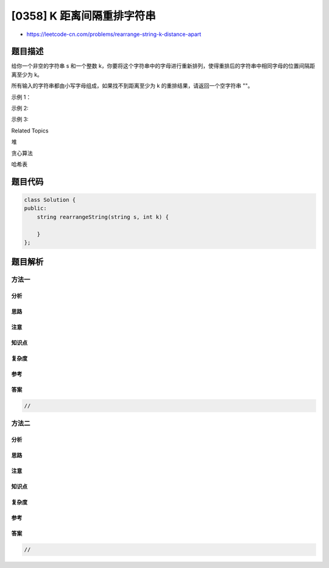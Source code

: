 [0358] K 距离间隔重排字符串
===========================

-  https://leetcode-cn.com/problems/rearrange-string-k-distance-apart

题目描述
--------

.. raw:: html

   <p>

给你一个非空的字符串 s 和一个整数 k，你要将这个字符串中的字母进行重新排列，使得重排后的字符串中相同字母的位置间隔距离至少为 k。

.. raw:: html

   </p>

.. raw:: html

   <p>

所有输入的字符串都由小写字母组成，如果找不到距离至少为 k 的重排结果，请返回一个空字符串 ""。

.. raw:: html

   </p>

.. raw:: html

   <p>

示例 1：

.. raw:: html

   </p>

.. raw:: html

   <pre><strong>输入: </strong>s = &quot;aabbcc&quot;, k = 3
   <strong>输出: </strong>&quot;abcabc&quot; 
   <strong>解释: </strong>相同的字母在新的字符串中间隔至少 3 个单位距离。
   </pre>

.. raw:: html

   <p>

示例 2:

.. raw:: html

   </p>

.. raw:: html

   <pre><strong>输入: </strong>s = &quot;aaabc&quot;, k = 3
   <strong>输出: </strong>&quot;&quot; 
   <strong>解释:</strong> 没有办法找到可能的重排结果。
   </pre>

.. raw:: html

   <p>

示例 3:

.. raw:: html

   </p>

.. raw:: html

   <pre><strong>输入: </strong>s = &quot;aaadbbcc&quot;, k = 2
   <strong>输出: </strong>&quot;abacabcd&quot;
   <strong>解释:</strong> 相同的字母在新的字符串中间隔至少 2 个单位距离。
   </pre>

.. raw:: html

   <div>

.. raw:: html

   <div>

Related Topics

.. raw:: html

   </div>

.. raw:: html

   <div>

.. raw:: html

   <li>

堆

.. raw:: html

   </li>

.. raw:: html

   <li>

贪心算法

.. raw:: html

   </li>

.. raw:: html

   <li>

哈希表

.. raw:: html

   </li>

.. raw:: html

   </div>

.. raw:: html

   </div>

题目代码
--------

.. code:: cpp

    class Solution {
    public:
        string rearrangeString(string s, int k) {

        }
    };

题目解析
--------

方法一
~~~~~~

分析
^^^^

思路
^^^^

注意
^^^^

知识点
^^^^^^

复杂度
^^^^^^

参考
^^^^

答案
^^^^

.. code:: cpp

    //

方法二
~~~~~~

分析
^^^^

思路
^^^^

注意
^^^^

知识点
^^^^^^

复杂度
^^^^^^

参考
^^^^

答案
^^^^

.. code:: cpp

    //
